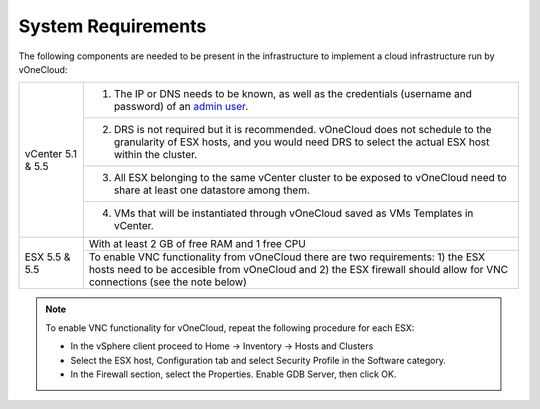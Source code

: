 .. _system_requirements:

===================
System Requirements
===================

The following components are needed to be present in the infrastructure to implement a cloud infrastructure run by vOneCloud:

+---------------------+-------------------------------------------------------------------------------------------------------------------------------------------------------------------------------------------------------------+
| vCenter 5.1 \& 5.5  | 1. The IP or DNS needs to be known, as well as the credentials (username and password) of an `admin user <http://docs.opennebula.org/4.10/administration/virtualization/vcenterg.html#requirements>`__.     |
+                     +-------------------------------------------------------------------------------------------------------------------------------------------------------------------------------------------------------------+
|                     | 2. DRS is not required but it is recommended. vOneCloud does not schedule to the granularity of ESX hosts, and you would need DRS to select the actual ESX host within the cluster.                         |
+                     +-------------------------------------------------------------------------------------------------------------------------------------------------------------------------------------------------------------+
|                     | 3. All ESX belonging to the same vCenter cluster to be exposed to vOneCloud need to share at least one datastore among them.                                                                                |
+                     +-------------------------------------------------------------------------------------------------------------------------------------------------------------------------------------------------------------+
|                     | 4. VMs that will be instantiated through vOneCloud saved as VMs Templates in vCenter.                                                                                                                       |
+---------------------+-------------------------------------------------------------------------------------------------------------------------------------------------------------------------------------------------------------+
| ESX 5.5 \& 5.5      | With at least 2 GB of free RAM and 1 free CPU                                                                                                                                                               |
+                     +-------------------------------------------------------------------------------------------------------------------------------------------------------------------------------------------------------------+
|                     | To enable VNC functionality from vOneCloud there are two requirements: 1) the ESX hosts need to be accesible from vOneCloud and 2) the ESX firewall should allow for VNC connections (see the note below)   |
+---------------------+-------------------------------------------------------------------------------------------------------------------------------------------------------------------------------------------------------------+

.. note:: To enable VNC functionality for vOneCloud, repeat the following procedure for each ESX:

   - In the vSphere client proceed to Home -> Inventory -> Hosts and Clusters
   - Select the ESX host, Configuration tab and select Security Profile in the Software category.
   - In the Firewall section, select the Properties. Enable GDB Server, then click OK.
